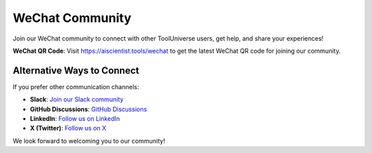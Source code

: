 WeChat Community
================

Join our WeChat community to connect with other ToolUniverse users, get help, and share your experiences!

**WeChat QR Code**: Visit `https://aiscientist.tools/wechat <https://aiscientist.tools/wechat>`_ to get the latest WeChat QR code for joining our community.

Alternative Ways to Connect
---------------------------

If you prefer other communication channels:

- **Slack**: `Join our Slack community <https://join.slack.com/t/tooluniversehq/shared_invite/zt-3dic3eoio-5xxoJch7TLNibNQn5_AREQ>`_
- **GitHub Discussions**: `GitHub Discussions <https://github.com/mims-harvard/ToolUniverse/discussions>`_
- **LinkedIn**: `Follow us on LinkedIn <https://www.linkedin.com/in/tooluniverse-at-harvard-b9aa88385/>`_
- **X (Twitter)**: `Follow us on X <https://x.com/ScientistTools>`_

We look forward to welcoming you to our community!
